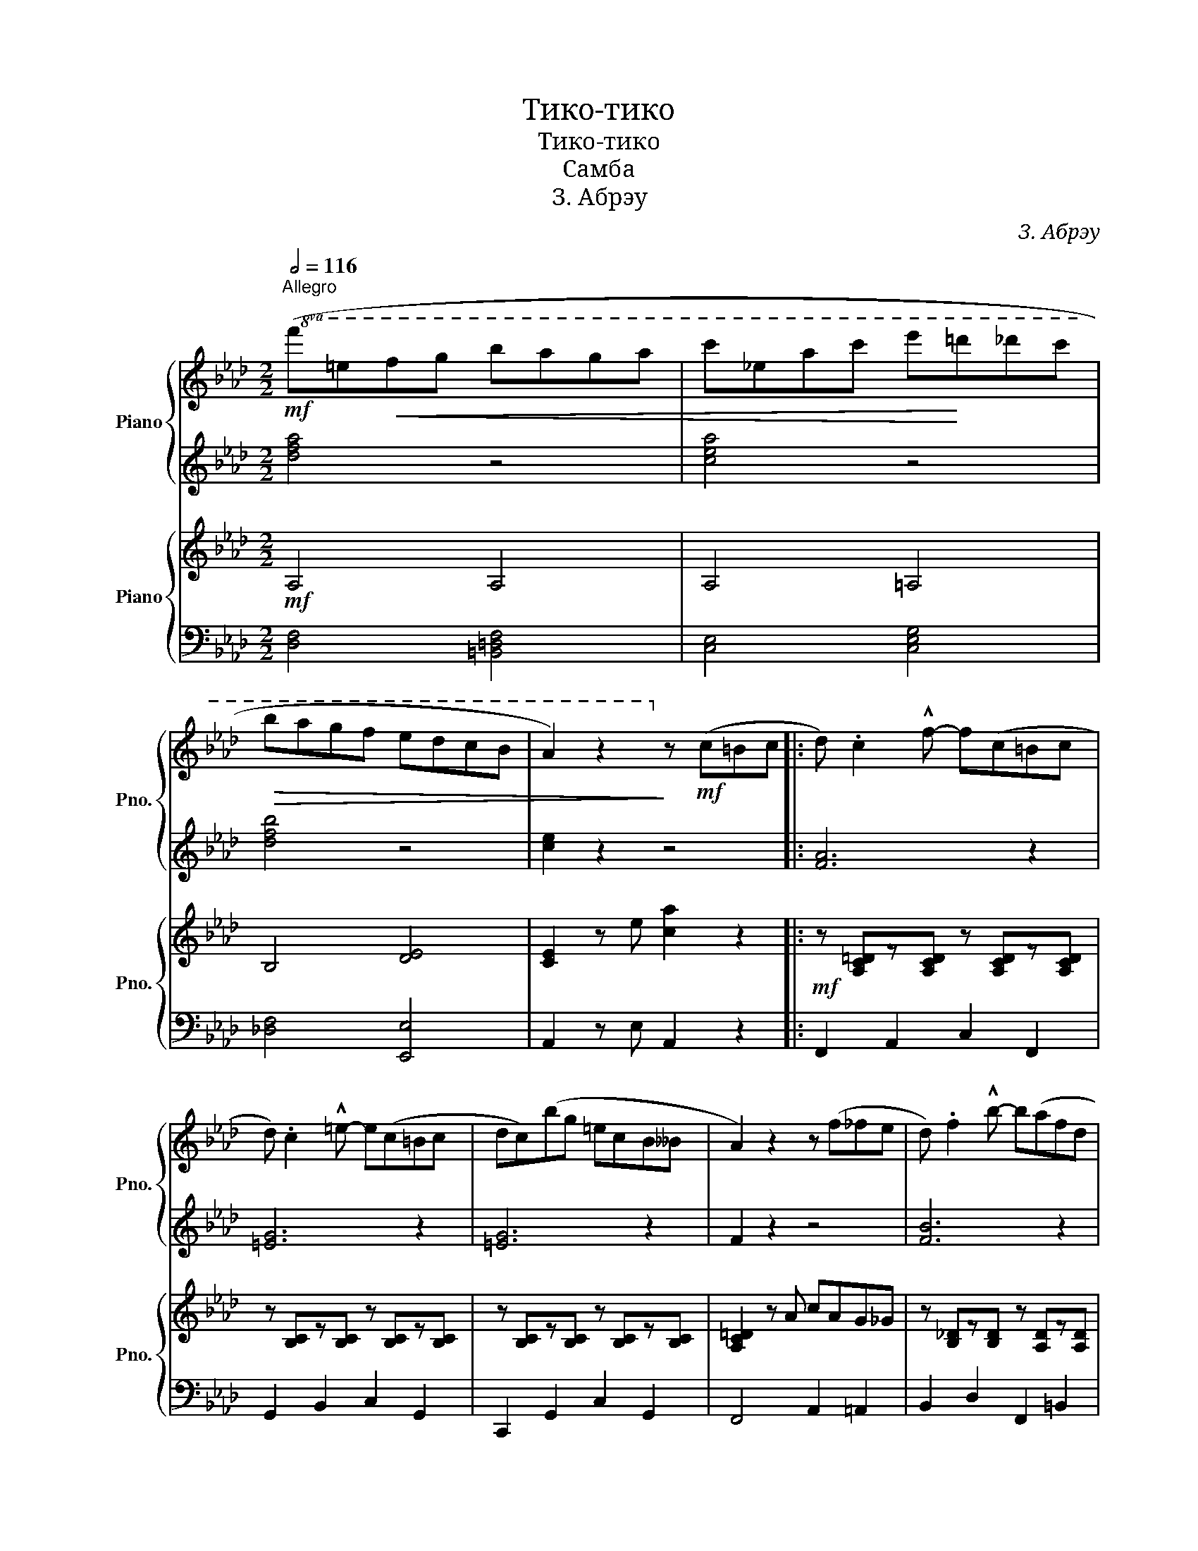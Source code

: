 X:1
T:Тико-тико
T:Тико-тико
T:Самба
T:З. Абрэу
C:З. Абрэу
%%score { 1 | 2 } { 3 | 4 }
L:1/8
Q:1/2=116
M:2/2
K:Ab
V:1 treble nm="Piano" snm="Pno."
V:2 treble 
V:3 treble nm="Piano" snm="Pno."
V:4 bass 
V:1
"^Allegro"!mf!!8va(! (f'=e'!<(!f'g' b'a'g'a' | c''_e'a'c'' e''!<)!=d''_d''c'' | %2
!>(! b'a'g'f' e'd'c'b | a2) z2!8va)!!>)! z!mf! (c=Bc |: d) .c2 !^!f- f(c=Bc | %5
 d) .c2 !^!=e- e(c=Bc | dc)(bg =ecB__B | A2) z2 z (f_fe | d) .f2 !^!b- b(afd | %9
 c) .f2 !^!a- a(ag^f |1 g)(G=B=d fagf | =e4) z (c=Bc) :|2 gc=eg c'bag | f2 z2 z (gf_f |: %14
 e)(Ace) (Ace=e | f3) .d z (gf_f | e)(GBe) (GBe=e |1 f3) .c z .a.a.a | (!>!ag).g.g- g.f.f.f | %19
 !>!fd.d.d- d.g.g.g | (!>!ge).e.g (!>!fd).d.f | e4- e(gf(_f) :|2 f3) .!^!c z (ag_g || f=efg baga | %24
 c')(eac' e'=d'_d'c' | bagf edcB | A2) z2 z (c=Bc |: d) .c2 !^!f- f(c=Bc | d) .c2 !^!=e- e(c=Bc | %29
 dc)(bg =ecB__B | A2) z2 z (f_fe | d) .f2 !^!b- b(afd | c) .f2 !^!a- a(ag^f |1 g)(G=B=d fagf | %34
 =e4) z (c=B(c) :|2 g)(c=eg c'bag | f2) z2 z4 |] %37
V:2
 [dfa]4 z4 | [cea]4 z4 | [dfb]4 z4 | [ce]2 z2 z4 |: [FA]6 z2 | [=EG]6 z2 | [=EG]6 z2 | F2 z2 z4 | %8
 [FB]6 z2 | [FA]6 z2 |1 G6 z2 | =E4 z4 :|2 [=EG]6 z2 | [FA]2 z2 z4 |: [EA]6 z2 | [FB]6 z2 | %16
 [DG]6 z2 |1 [FA]2 z2 z4 | [EA]4 z4 | [_DG]4 z4 | [EG]4 z4 | [EA]4 z4 :|2 [FA]3 z z4 || %23
 [DF] z z2 z4 | [CFA] z z2 z4 | [=DA] z z2 [EG] z z2 | [CE]2 z2 z4 |: [FA]6 z2 | [=EG]6 z2 | %29
 [=EG]6 z2 | F2 z2 z4 | [FB]6 z2 | [FA]6 z2 |1 G6 z2 | =E4 z4 :|2 [=EG]6 z2 | [FA]2 z2 z4 |] %37
V:3
!mf! A,4 A,4 | A,4 =A,4 | B,4 [DE]4 | [CE]2 z e [ca]2 z2 |:!mf! z [A,C=D]z[A,CD] z [A,CD]z[A,CD] | %5
 z [B,C]z[B,C] z [B,C]z[B,C] | z [B,C]z[B,C] z [B,C]z[B,C] | [A,C=D]2 z A cAG_G | %8
 z [B,_D]z[B,D] z [A,D]z[A,D] | z [A,C=D]z[A,CD] z [A,CD]z[A,CD] |1 z [=B,F]z[B,F] z [CF]z[B,F] | %11
 z2 z G [=EBc] z z2 :|2 z [B,C]z[B,C] z [B,C]z[B,C] | [A,C=D]2 z [Bc] [Acf] z z2 |: %14
 z [A,C]z[A,C] z [A,C]z=E | z [G,B,D]z[G,B,D] z [G,B,D]z^F | z [G,D]z[G,D] z [G,D]z=E |1 %17
 z [A,C]z[A,C] z [A,C]z[A,C] | z [A,C]z[A,C] z [A,=D]z[A,D] | z [G,B,]z[G,B,] z [G,B,]z[G,B,] | %20
 z [G,D]z[G,D] z [G,D]z[G,D] | z [A,C]z[A,C] z [A,C] z2 :|2 z [A,C]z[A,C] z [A,C]z=E || %23
 [DF]2 z2 [DA]2 z2 | [A,C]2 z2 [E=Ac]2 z2 | B, z z2 [B,_D] z z2 | z2 ce [cea] z z2 |: %27
 z [A,C=D]z[A,CD] z [A,CD]z[A,CD] | z [B,C]z[B,C] z [B,C]z[B,C] | z [B,C]z[B,C] z [B,C]z[B,C] | %30
 [A,C=D]2 z A cAG_G | z [B,_D]z[B,D] z [A,D]z[A,D] | z [A,C=D]z[A,CD] z [A,CD]z[A,CD] |1 %33
 z [=B,F]z[B,F] z [CF]z[B,F] | z2 z G [=EBc] z z2 :|2 z [B,C]z[B,C] z [B,C]z[B,C] | %36
 [A,C=D]2 z c [Acf]2 z2 |] %37
V:4
 [D,F,]4 [=B,,=D,F,]4 | [C,E,]4 [C,E,G,]4 | [_D,F,]4 [E,,E,]4 | A,,2 z E, A,,2 z2 |: %4
 F,,2 A,,2 C,2 F,,2 | G,,2 B,,2 C,2 G,,2 | C,,2 G,,2 C,2 G,,2 | F,,4 A,,2 =A,,2 | %8
 B,,2 D,2 F,,2 =B,,2 | C,2 F,,2 A,,2 C,2 |1 G,,2 =B,,2 =D,2 G,,2 | z2 z G,, [C,,C,] z z2 :|2 %12
 G,,2 C,2 =E,2 C,2 | F,,2 z C, F,, z z2 |: A,,2 C,2 A,,2 _C,2 | B,,2 D,2 E,2 E,,2 | %16
 B,,2 D,2 E,2 E,,2 |1 A,,2 C,2 E,2 E,,2 | C,2 E,2 C,2 _C,2 | B,,2 D,2 E,2 E,,2 | %20
 B,,2 D,2 E,2 =B,,2 | C,2 E,2 C,2 E,,2 :|2 A,,2 C,2 E,2 A,,2 || [D,,D,]2 z2 [F,,F,]2 z2 | %24
 [E,,E,]2 z2 [F,,F,]2 z2 | [B,,A,] z z2 [E,G,] z z2 | [A,,E,]2 z E,, A,,, z z2 |: %27
 F,,2 A,,2 C,2 F,,2 | G,,2 B,,2 C,2 G,,2 | C,,2 G,,2 C,2 G,,2 | F,,4 A,,2 =A,,2 | %31
 B,,2 D,2 F,,2 =B,,2 | C,2 F,,2 A,,2 C,2 |1 G,,2 =B,,2 =D,2 G,,2 | C,2 z G,, [C,,C,] z z2 :|2 %35
 G,,2 B,,2 C,2 G,,2 | F,,2 z C,, F,,,2 z2 |] %37

